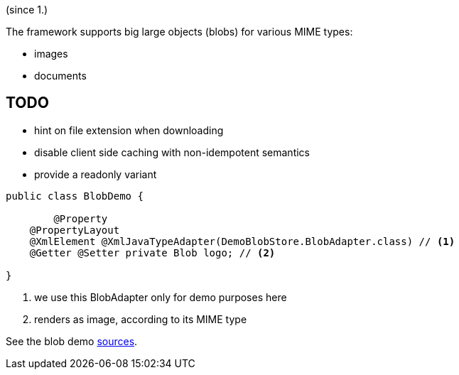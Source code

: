 (since 1.)

The framework supports big large objects (blobs) for various MIME types:

* images
* documents

== TODO
- hint on file extension when downloading
- disable client side caching with non-idempotent semantics
- provide a readonly variant 

[source,java]
----
public class BlobDemo {

	@Property
    @PropertyLayout
    @XmlElement @XmlJavaTypeAdapter(DemoBlobStore.BlobAdapter.class) // <1>
    @Getter @Setter private Blob logo; // <2> 
    
}
----

<1> we use this BlobAdapter only for demo purposes here
<2> renders as image, according to its MIME type

See the blob demo link:${SOURCES_DEMO}/demoapp/dom/types/blob[sources].